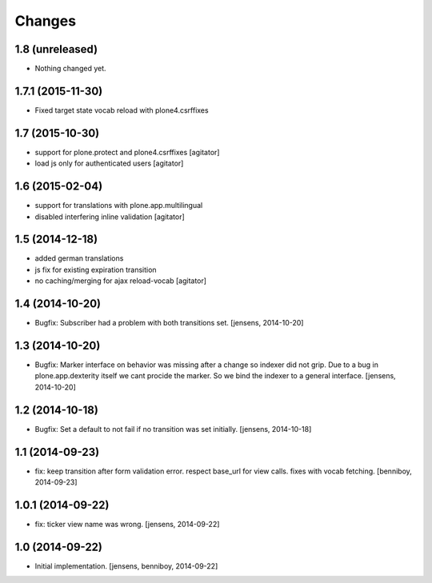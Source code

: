 
Changes
=======

1.8 (unreleased)
----------------

- Nothing changed yet.


1.7.1 (2015-11-30)
------------------

- Fixed target state vocab reload with plone4.csrffixes


1.7 (2015-10-30)
----------------

- support for plone.protect and plone4.csrffixes
  [agitator]

- load js only for authenticated users
  [agitator]


1.6 (2015-02-04)
----------------

- support for translations with plone.app.multilingual
- disabled interfering inline validation
  [agitator]


1.5 (2014-12-18)
----------------

- added german translations
- js fix for existing expiration transition
- no caching/merging for ajax reload-vocab
  [agitator]


1.4 (2014-10-20)
----------------

- Bugfix: Subscriber had a problem with both transitions set.
  [jensens, 2014-10-20]


1.3 (2014-10-20)
----------------

- Bugfix: Marker interface on behavior was missing after a change so indexer
  did not grip. Due to a bug in plone.app.dexterity itself we cant procide
  the marker. So we bind the indexer to a general interface.
  [jensens, 2014-10-20]


1.2 (2014-10-18)
----------------

- Bugfix: Set a default to not fail if no transition was set initially.
  [jensens, 2014-10-18]

1.1 (2014-09-23)
----------------

- fix: keep transition after form validation error. respect base_url for view
  calls. fixes with vocab fetching.
  [benniboy, 2014-09-23]

1.0.1 (2014-09-22)
------------------

- fix: ticker view name was wrong.
  [jensens, 2014-09-22]

1.0 (2014-09-22)
----------------

- Initial implementation.
  [jensens, benniboy, 2014-09-22]
